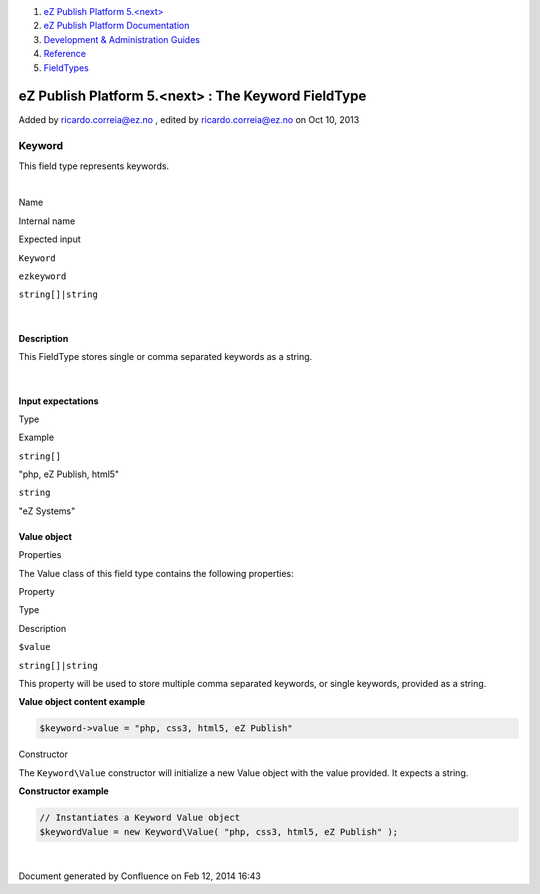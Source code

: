 #. `eZ Publish Platform 5.<next> <index.html>`__
#. `eZ Publish Platform
   Documentation <eZ-Publish-Platform-Documentation_1114149.html>`__
#. `Development & Administration Guides <6291674.html>`__
#. `Reference <Reference_10158191.html>`__
#. `FieldTypes <FieldTypes_10158198.html>`__

eZ Publish Platform 5.<next> : The Keyword FieldType
====================================================

Added by ricardo.correia@ez.no , edited by ricardo.correia@ez.no on Oct
10, 2013

Keyword
~~~~~~~

This field type represents keywords.

| 

Name

Internal name

Expected input

``Keyword``

``ezkeyword``

``string[]|string``

| 

Description
^^^^^^^^^^^

This FieldType stores single or comma separated keywords as a string.

| 

Input expectations
^^^^^^^^^^^^^^^^^^

Type

Example

``string[]``

"php, eZ Publish, html5"

``string``

"eZ Systems"

 

Value object
^^^^^^^^^^^^

Properties
          

The Value class of this field type contains the following properties:

Property

Type

Description

``$value``

``string[]|string``

This property will be used to store multiple comma separated keywords,
or single keywords, provided as a string.

**Value object content example**

.. code:: theme:

    $keyword->value = "php, css3, html5, eZ Publish"

 

Constructor
           

The ``Keyword``\ ``\Value`` constructor will initialize a new Value
object with the value provided. It expects a string.

**Constructor example**

.. code:: theme:

    // Instantiates a Keyword Value object
    $keywordValue = new Keyword\Value( "php, css3, html5, eZ Publish" );

 

| 

Document generated by Confluence on Feb 12, 2014 16:43
